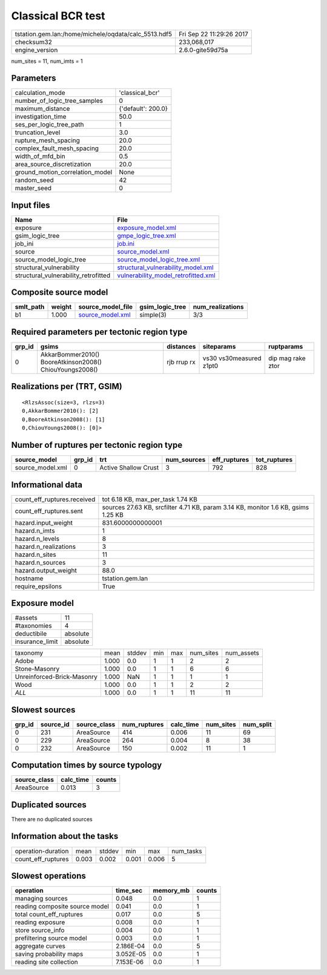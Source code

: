 Classical BCR test
==================

==================================================== ========================
tstation.gem.lan:/home/michele/oqdata/calc_5513.hdf5 Fri Sep 22 11:29:26 2017
checksum32                                           233,068,017             
engine_version                                       2.6.0-gite59d75a        
==================================================== ========================

num_sites = 11, num_imts = 1

Parameters
----------
=============================== ==================
calculation_mode                'classical_bcr'   
number_of_logic_tree_samples    0                 
maximum_distance                {'default': 200.0}
investigation_time              50.0              
ses_per_logic_tree_path         1                 
truncation_level                3.0               
rupture_mesh_spacing            20.0              
complex_fault_mesh_spacing      20.0              
width_of_mfd_bin                0.5               
area_source_discretization      20.0              
ground_motion_correlation_model None              
random_seed                     42                
master_seed                     0                 
=============================== ==================

Input files
-----------
==================================== ============================================================================
Name                                 File                                                                        
==================================== ============================================================================
exposure                             `exposure_model.xml <exposure_model.xml>`_                                  
gsim_logic_tree                      `gmpe_logic_tree.xml <gmpe_logic_tree.xml>`_                                
job_ini                              `job.ini <job.ini>`_                                                        
source                               `source_model.xml <source_model.xml>`_                                      
source_model_logic_tree              `source_model_logic_tree.xml <source_model_logic_tree.xml>`_                
structural_vulnerability             `structural_vulnerability_model.xml <structural_vulnerability_model.xml>`_  
structural_vulnerability_retrofitted `vulnerability_model_retrofitted.xml <vulnerability_model_retrofitted.xml>`_
==================================== ============================================================================

Composite source model
----------------------
========= ====== ====================================== =============== ================
smlt_path weight source_model_file                      gsim_logic_tree num_realizations
========= ====== ====================================== =============== ================
b1        1.000  `source_model.xml <source_model.xml>`_ simple(3)       3/3             
========= ====== ====================================== =============== ================

Required parameters per tectonic region type
--------------------------------------------
====== ======================================================= =========== ======================= =================
grp_id gsims                                                   distances   siteparams              ruptparams       
====== ======================================================= =========== ======================= =================
0      AkkarBommer2010() BooreAtkinson2008() ChiouYoungs2008() rjb rrup rx vs30 vs30measured z1pt0 dip mag rake ztor
====== ======================================================= =========== ======================= =================

Realizations per (TRT, GSIM)
----------------------------

::

  <RlzsAssoc(size=3, rlzs=3)
  0,AkkarBommer2010(): [2]
  0,BooreAtkinson2008(): [1]
  0,ChiouYoungs2008(): [0]>

Number of ruptures per tectonic region type
-------------------------------------------
================ ====== ==================== =========== ============ ============
source_model     grp_id trt                  num_sources eff_ruptures tot_ruptures
================ ====== ==================== =========== ============ ============
source_model.xml 0      Active Shallow Crust 3           792          828         
================ ====== ==================== =========== ============ ============

Informational data
------------------
=========================== =================================================================================
count_eff_ruptures.received tot 6.18 KB, max_per_task 1.74 KB                                                
count_eff_ruptures.sent     sources 27.63 KB, srcfilter 4.71 KB, param 3.14 KB, monitor 1.6 KB, gsims 1.25 KB
hazard.input_weight         831.6000000000001                                                                
hazard.n_imts               1                                                                                
hazard.n_levels             8                                                                                
hazard.n_realizations       3                                                                                
hazard.n_sites              11                                                                               
hazard.n_sources            3                                                                                
hazard.output_weight        88.0                                                                             
hostname                    tstation.gem.lan                                                                 
require_epsilons            True                                                                             
=========================== =================================================================================

Exposure model
--------------
=============== ========
#assets         11      
#taxonomies     4       
deductibile     absolute
insurance_limit absolute
=============== ========

========================== ===== ====== === === ========= ==========
taxonomy                   mean  stddev min max num_sites num_assets
Adobe                      1.000 0.0    1   1   2         2         
Stone-Masonry              1.000 0.0    1   1   6         6         
Unreinforced-Brick-Masonry 1.000 NaN    1   1   1         1         
Wood                       1.000 0.0    1   1   2         2         
*ALL*                      1.000 0.0    1   1   11        11        
========================== ===== ====== === === ========= ==========

Slowest sources
---------------
====== ========= ============ ============ ========= ========= =========
grp_id source_id source_class num_ruptures calc_time num_sites num_split
====== ========= ============ ============ ========= ========= =========
0      231       AreaSource   414          0.006     11        69       
0      229       AreaSource   264          0.004     8         38       
0      232       AreaSource   150          0.002     11        1        
====== ========= ============ ============ ========= ========= =========

Computation times by source typology
------------------------------------
============ ========= ======
source_class calc_time counts
============ ========= ======
AreaSource   0.013     3     
============ ========= ======

Duplicated sources
------------------
There are no duplicated sources

Information about the tasks
---------------------------
================== ===== ====== ===== ===== =========
operation-duration mean  stddev min   max   num_tasks
count_eff_ruptures 0.003 0.002  0.001 0.006 5        
================== ===== ====== ===== ===== =========

Slowest operations
------------------
============================== ========= ========= ======
operation                      time_sec  memory_mb counts
============================== ========= ========= ======
managing sources               0.048     0.0       1     
reading composite source model 0.041     0.0       1     
total count_eff_ruptures       0.017     0.0       5     
reading exposure               0.008     0.0       1     
store source_info              0.004     0.0       1     
prefiltering source model      0.003     0.0       1     
aggregate curves               2.186E-04 0.0       5     
saving probability maps        3.052E-05 0.0       1     
reading site collection        7.153E-06 0.0       1     
============================== ========= ========= ======
